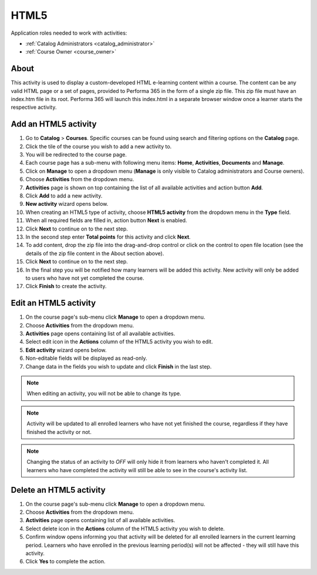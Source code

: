 HTML5
=========================================

Application roles needed to work with activities: 

* :ref:`Catalog Administrators <catalog_administrator>`

* :ref:`Course Owner <course_owner>`

..
About
**********

This activity is used to display a custom-developed HTML e-learning content within a course. The content can be any valid HTML page or a set of pages, provided to Performa 365 in the form of a single zip file. This zip file must have an index.htm file in its root. Performa 365 will launch this index.html in a separate browser window once a learner starts the respective activity.

Add an HTML5 activity
********************************************

#. Go to **Catalog** > **Courses**. Specific courses can be found using search and filtering options on the **Catalog** page.
#. Click the tile of the course you wish to add a new activity to.
#. You will be redirected to the course page. 
#. Each course page has a sub-menu with following menu items: **Home**, **Activities**, **Documents** and **Manage**.
#. Click on **Manage** to open a dropdown menu (**Manage** is only visible to Catalog administrators and Course owners). 
#. Choose **Activities** from the dropdown menu.
#. **Activities** page is shown on top containing the list of all available activities and action button **Add**.
#. Click **Add** to add a new activity.
#. **New activity** wizard opens below.
#. When creating an HTML5 type of activity, choose **HTML5 activity** from the dropdown menu in the **Type** field. 
#. When all required fields are filled in, action button **Next** is enabled. 
#. Click **Next** to continue on to the next step.
#. In the second step enter **Total points** for this activity and click **Next**. 
#. To add content, drop the zip file into the drag-and-drop control or click on the control to open file location (see the details of the zip file content in the About section above).
#. Click **Next** to continue on to the next step.
#. In the final step you will be notified how many learners will be added this activity. New activity will only be added to users who have not yet completed the course. 
#. Click **Finish** to create the activity.

Edit an HTML5 activity
**********************************************

#. On the course page's sub-menu click **Manage** to open a dropdown menu. 
#. Choose **Activities** from the dropdown menu.
#. **Activities** page opens containing list of all available activities. 
#. Select edit icon in the **Actions** column of the HTML5 activity you wish to edit.
#. **Edit activity** wizard opens below. 
#. Non-editable fields will be displayed as read-only. 
#. Change data in the fields you wish to update and click **Finish** in the last step.


.. note:: When editing an activity, you will not be able to change its type. 
.. note:: Activity will be updated to all enrolled learners who have not yet finished the course, regardless if they have finished the activity or not. 
.. note:: Changing the status of an activity to *OFF* will only hide it from learners who haven't completed it. All learners who have completed the activity will still be able to see in the course's activity list.

Delete an HTML5 activity
*************************************************

#. On the course page's sub-menu click **Manage** to open a dropdown menu. 
#. Choose **Activities** from the dropdown menu.
#. **Activities** page opens containing list of all available activities. 
#. Select delete icon in the **Actions** column of the HTML5 activity you wish to delete.
#. Confirm window opens informing you that activity will be deleted for all enrolled learners in the current learning period. Learners who have enrolled in the previous learning period(s) will not be affected - they will still have this activity.
#. Click **Yes** to complete the action.
